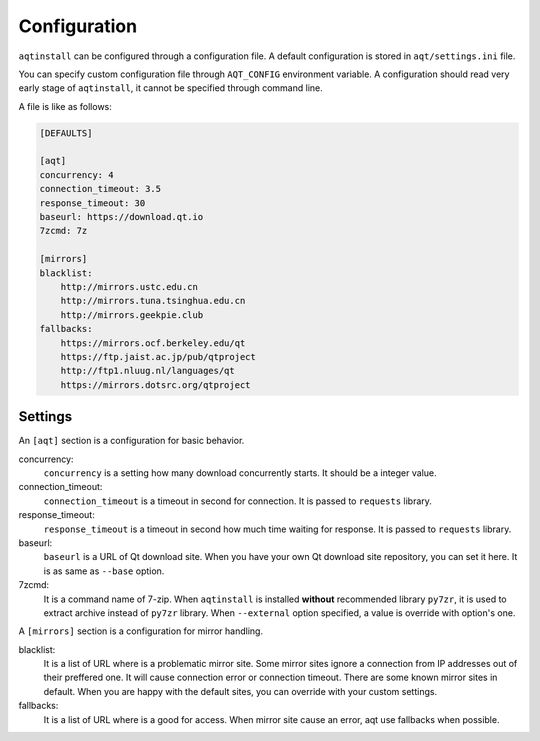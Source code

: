 .. _configuration-ref:

Configuration
=============

``aqtinstall`` can be configured through a configuration file.
A default configuration is stored in ``aqt/settings.ini`` file.

You can specify custom configuration file through ``AQT_CONFIG`` environment variable.
A configuration should read very early stage of ``aqtinstall``, it cannot be specified
through command line.

A file is like as follows:

.. code-block::

    [DEFAULTS]

    [aqt]
    concurrency: 4
    connection_timeout: 3.5
    response_timeout: 30
    baseurl: https://download.qt.io
    7zcmd: 7z

    [mirrors]
    blacklist:
        http://mirrors.ustc.edu.cn
        http://mirrors.tuna.tsinghua.edu.cn
        http://mirrors.geekpie.club
    fallbacks:
        https://mirrors.ocf.berkeley.edu/qt
        https://ftp.jaist.ac.jp/pub/qtproject
        http://ftp1.nluug.nl/languages/qt
        https://mirrors.dotsrc.org/qtproject


Settings
--------

An ``[aqt]`` section is a configuration for basic behavior.

concurrency:
    ``concurrency`` is a setting how many download concurrently starts.
    It should be a integer value.

connection_timeout:
    ``connection_timeout`` is a timeout in second for connection.
    It is passed to ``requests`` library.

response_timeout:
    ``response_timeout`` is a timeout in second how much time waiting for response.
    It is passed to ``requests`` library.

baseurl:
    ``baseurl`` is a URL of Qt download site.
    When you have your own Qt download site repository, you can set it here.
    It is as same as ``--base`` option.

7zcmd:
    It is a command name of 7-zip. When ``aqtinstall`` is installed **without**
    recommended library ``py7zr``, it is used to extract archive instead of
    ``py7zr`` library.
    When ``--external`` option specified, a value is override with option's one.


A ``[mirrors]`` section is a configuration for mirror handling.

blacklist:
    It is a list of URL where is a problematic mirror site.
    Some mirror sites ignore a connection from IP addresses out of their preffered one.
    It will cause connection error or connection timeout.
    There are some known mirror sites in default.
    When you are happy with the default sites,
    you can override with your custom settings.

fallbacks:
    It is a list of URL where is a good for access.
    When mirror site cause an error, aqt use fallbacks when possible.
